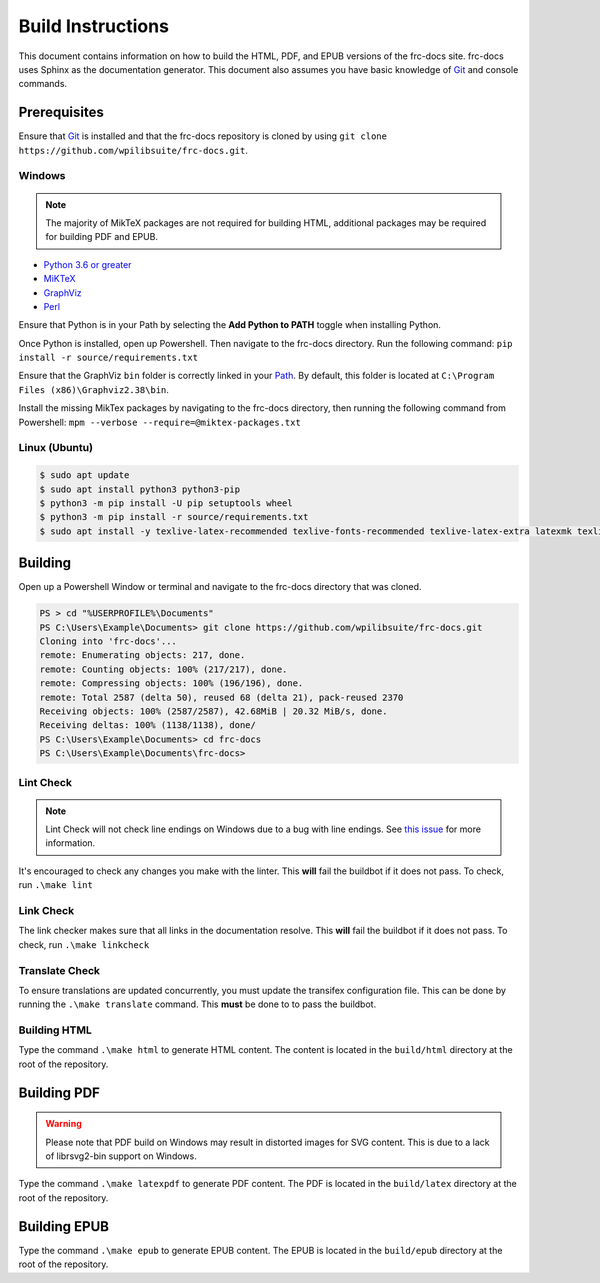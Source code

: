 Build Instructions
==================

This document contains information on how to build the HTML, PDF, and EPUB versions of the frc-docs site. frc-docs uses Sphinx as the documentation generator. This document also assumes you have basic knowledge of `Git <https://git-scm.com/>`__ and console commands.

Prerequisites
-------------

Ensure that `Git <https://git-scm.com/>`__ is installed and that the frc-docs repository is cloned by using ``git clone https://github.com/wpilibsuite/frc-docs.git``.

Windows
^^^^^^^

.. note:: The majority of MikTeX packages are not required for building HTML, additional packages may be required for building PDF and EPUB.

- `Python 3.6 or greater <https://www.python.org/downloads/>`__
- `MiKTeX <https://miktex.org/download>`__
- `GraphViz <https://graphviz.gitlab.io/_pages/Download/Download_windows.html>`__
- `Perl <http://strawberryperl.com/>`__

Ensure that Python is in your Path by selecting the **Add Python to PATH** toggle when installing Python.

.. image:: images/build-instructions-1.png

Once Python is installed, open up Powershell. Then navigate to the frc-docs directory. Run the following command: ``pip install -r source/requirements.txt``

Ensure that the GraphViz ``bin`` folder is correctly linked in your `Path <https://stackoverflow.com/questions/44272416/how-to-add-a-folder-to-path-environment-variable-in-windows-10-with-screensho/44272417#44272417>`__. By default, this folder is located at ``C:\Program Files (x86)\Graphviz2.38\bin``.

.. image:: images/build-instructions-2.png

Install the missing MikTex packages by navigating to the frc-docs directory, then running the following command from Powershell: ``mpm --verbose --require=@miktex-packages.txt``

Linux (Ubuntu)
^^^^^^^^^^^^^^

.. code-block:: console

    $ sudo apt update
    $ sudo apt install python3 python3-pip
    $ python3 -m pip install -U pip setuptools wheel
    $ python3 -m pip install -r source/requirements.txt
    $ sudo apt install -y texlive-latex-recommended texlive-fonts-recommended texlive-latex-extra latexmk texlive-lang-greek texlive-luatex texlive-xetex texlive-fonts-extra dvipng graphviz librsvg2-bin

Building
--------

Open up a Powershell Window or terminal and navigate to the frc-docs directory that was cloned.

.. code-block:: console

    PS > cd "%USERPROFILE%\Documents"
    PS C:\Users\Example\Documents> git clone https://github.com/wpilibsuite/frc-docs.git
    Cloning into 'frc-docs'...
    remote: Enumerating objects: 217, done.
    remote: Counting objects: 100% (217/217), done.
    remote: Compressing objects: 100% (196/196), done.
    remote: Total 2587 (delta 50), reused 68 (delta 21), pack-reused 2370
    Receiving objects: 100% (2587/2587), 42.68MiB | 20.32 MiB/s, done.
    Receiving deltas: 100% (1138/1138), done/
    PS C:\Users\Example\Documents> cd frc-docs
    PS C:\Users\Example\Documents\frc-docs>


Lint Check
^^^^^^^^^^

.. note:: Lint Check will not check line endings on Windows due to a bug with line endings. See `this issue <https://bugs.launchpad.net/doc8/+bug/1756704>`__ for more information.

It's encouraged to check any changes you make with the linter. This **will** fail the buildbot if it does not pass. To check, run ``.\make lint``

Link Check
^^^^^^^^^^

The link checker makes sure that all links in the documentation resolve. This **will** fail the buildbot if it does not pass. To check, run ``.\make linkcheck``

Translate Check
^^^^^^^^^^^^^^^

To ensure translations are updated concurrently, you must update the transifex configuration file. This can be done by running the ``.\make translate`` command. This **must** be done to to pass the buildbot.

Building HTML
^^^^^^^^^^^^^

Type the command ``.\make html`` to generate HTML content. The content is located in the ``build/html`` directory at the root of the repository.

Building PDF
------------

.. warning:: Please note that PDF build on Windows may result in distorted images for SVG content. This is due to a lack of librsvg2-bin support on Windows.

Type the command ``.\make latexpdf`` to generate PDF content. The PDF is located in the ``build/latex`` directory at the root of the repository.

Building EPUB
-------------

Type the command ``.\make epub`` to generate EPUB content. The EPUB is located in the ``build/epub`` directory at the root of the repository.
